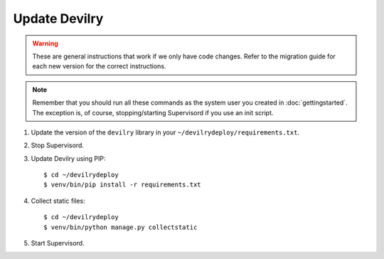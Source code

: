 ==============
Update Devilry
==============

.. warning::

    These are general instructions that work if we only have code changes.
    Refer to the migration guide for each new version for the correct
    instructions.

.. note::

    Remember that you should run all these commands as the system user
    you created in :doc:`gettingstarted`. The exception is, of course,
    stopping/starting Supervisord if you use an init script.

1. Update the version of the ``devilry`` library in your ``~/devilrydeploy/requirements.txt``.

2. Stop Supervisord.

3. Update Devilry using PIP::

    $ cd ~/devilrydeploy
    $ venv/bin/pip install -r requirements.txt

4. Collect static files::

    $ cd ~/devilrydeploy
    $ venv/bin/python manage.py collectstatic

5. Start Supervisord.
